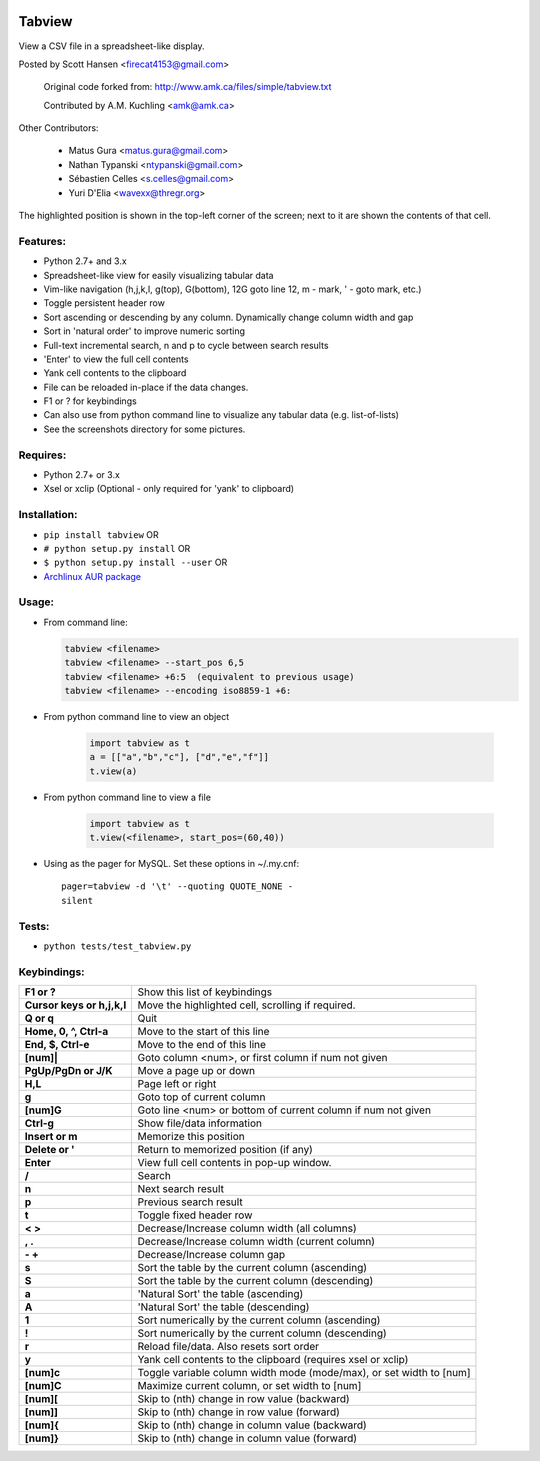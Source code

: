 .. image:: 	https://img.shields.io/github/release/tabviewer/tabview.svg
    :target: https://pypi.python.org/pypi/tabview/
    :alt: Latest Version

.. image:: https://img.shields.io/pypi/pyversions/tabview.svg
    :target: https://pypi.python.org/pypi/tabview/
    :alt: Supported Python versions

.. image:: 	https://img.shields.io/pypi/l/tabview.svg
    :target: https://pypi.python.org/pypi/tabview/
    :alt: License

.. image:: https://sourcegraph.com/github.com/TabViewer/tabview/-/badge.svg
   :target: https://sourcegraph.com/github.com/Tabviewer/tabview

.. image:: 	https://img.shields.io/travis/TabViewer/tabview.svg
    :target: https://travis-ci.org/TabViewer/tabview

Tabview  
=========

View a CSV file in a spreadsheet-like display.

Posted by Scott Hansen <firecat4153@gmail.com>

    Original code forked from: http://www.amk.ca/files/simple/tabview.txt

    Contributed by A.M. Kuchling <amk@amk.ca>

Other Contributors:

    + Matus Gura <matus.gura@gmail.com>
    + Nathan Typanski <ntypanski@gmail.com>
    + Sébastien Celles <s.celles@gmail.com>
    + Yuri D'Elia <wavexx@thregr.org>

The highlighted position is shown in the top-left corner of the screen; next to
it are shown the contents of that cell.

Features:
---------
* Python 2.7+ and 3.x
* Spreadsheet-like view for easily visualizing tabular data
* Vim-like navigation (h,j,k,l, g(top), G(bottom), 12G goto line 12, m - mark,
  ' - goto mark, etc.) 
* Toggle persistent header row
* Sort ascending or descending by any column. Dynamically change column width and gap
* Sort in 'natural order' to improve numeric sorting
* Full-text incremental search, n and p to cycle between search results
* 'Enter' to view the full cell contents
* Yank cell contents to the clipboard
* File can be reloaded in-place if the data changes.
* F1 or ? for keybindings
* Can also use from python command line to visualize any tabular data (e.g.
  list-of-lists)
* See the screenshots directory for some pictures.

Requires: 
---------

* Python 2.7+ or 3.x
* Xsel or xclip (Optional - only required for 'yank' to clipboard)

Installation:
-------------

* ``pip install tabview`` OR
* ``# python setup.py install``  OR
* ``$ python setup.py install --user``  OR
* `Archlinux AUR package <https://aur.archlinux.org/packages/tabview-git/>`_

Usage:
------

* From command line:

  .. code:: python

    tabview <filename>
    tabview <filename> --start_pos 6,5
    tabview <filename> +6:5  (equivalent to previous usage)
    tabview <filename> --encoding iso8859-1 +6:

* From python command line to view an object

    .. code:: python
    
        import tabview as t
        a = [["a","b","c"], ["d","e","f"]]
        t.view(a)

* From python command line to view a file

    .. code:: python
    
        import tabview as t
        t.view(<filename>, start_pos=(60,40))

* Using as the pager for MySQL. Set these options in ~/.my.cnf::

      pager=tabview -d '\t' --quoting QUOTE_NONE -
      silent

Tests:
------

* ``python tests/test_tabview.py``

Keybindings:
---------------

==========================   =================================================
**F1 or ?**                  Show this list of keybindings
**Cursor keys or h,j,k,l**   Move the highlighted cell, scrolling if required.
**Q or q**                   Quit
**Home, 0, ^, Ctrl-a**       Move to the start of this line
**End, $, Ctrl-e**           Move to the end of this line
**[num]|**                   Goto column <num>, or first column
                             if num not given
**PgUp/PgDn or J/K**         Move a page up or down
**H,L**                      Page left or right
**g**                        Goto top of current column
**[num]G**                   Goto line <num> or bottom of current column 
                             if num not given
**Ctrl-g**                   Show file/data information
**Insert or m**              Memorize this position
**Delete or '**              Return to memorized position (if any)
**Enter**                    View full cell contents in pop-up window.
**/**                        Search
**n**                        Next search result
**p**                        Previous search result
**t**                        Toggle fixed header row
**< >**                      Decrease/Increase column width (all columns)
**, .**                      Decrease/Increase column width (current column)
**- +**                      Decrease/Increase column gap
**s**                        Sort the table by the current column (ascending)
**S**                        Sort the table by the current column (descending)
**a**                        'Natural Sort' the table (ascending)
**A**                        'Natural Sort' the table (descending)
**1**                        Sort numerically by the current column (ascending)
**!**                        Sort numerically by the current column (descending)
**r**                        Reload file/data. Also resets sort order
**y**                        Yank cell contents to the clipboard
                             (requires xsel or xclip)
**[num]c**                   Toggle variable column width mode (mode/max),
                             or set width to [num]
**[num]C**                   Maximize current column, or set width to [num]
**[num][**                   Skip to (nth) change in row value (backward)
**[num]]**                   Skip to (nth) change in row value (forward)
**[num]{**                   Skip to (nth) change in column value (backward)
**[num]}**                   Skip to (nth) change in column value (forward)
==========================   =================================================
